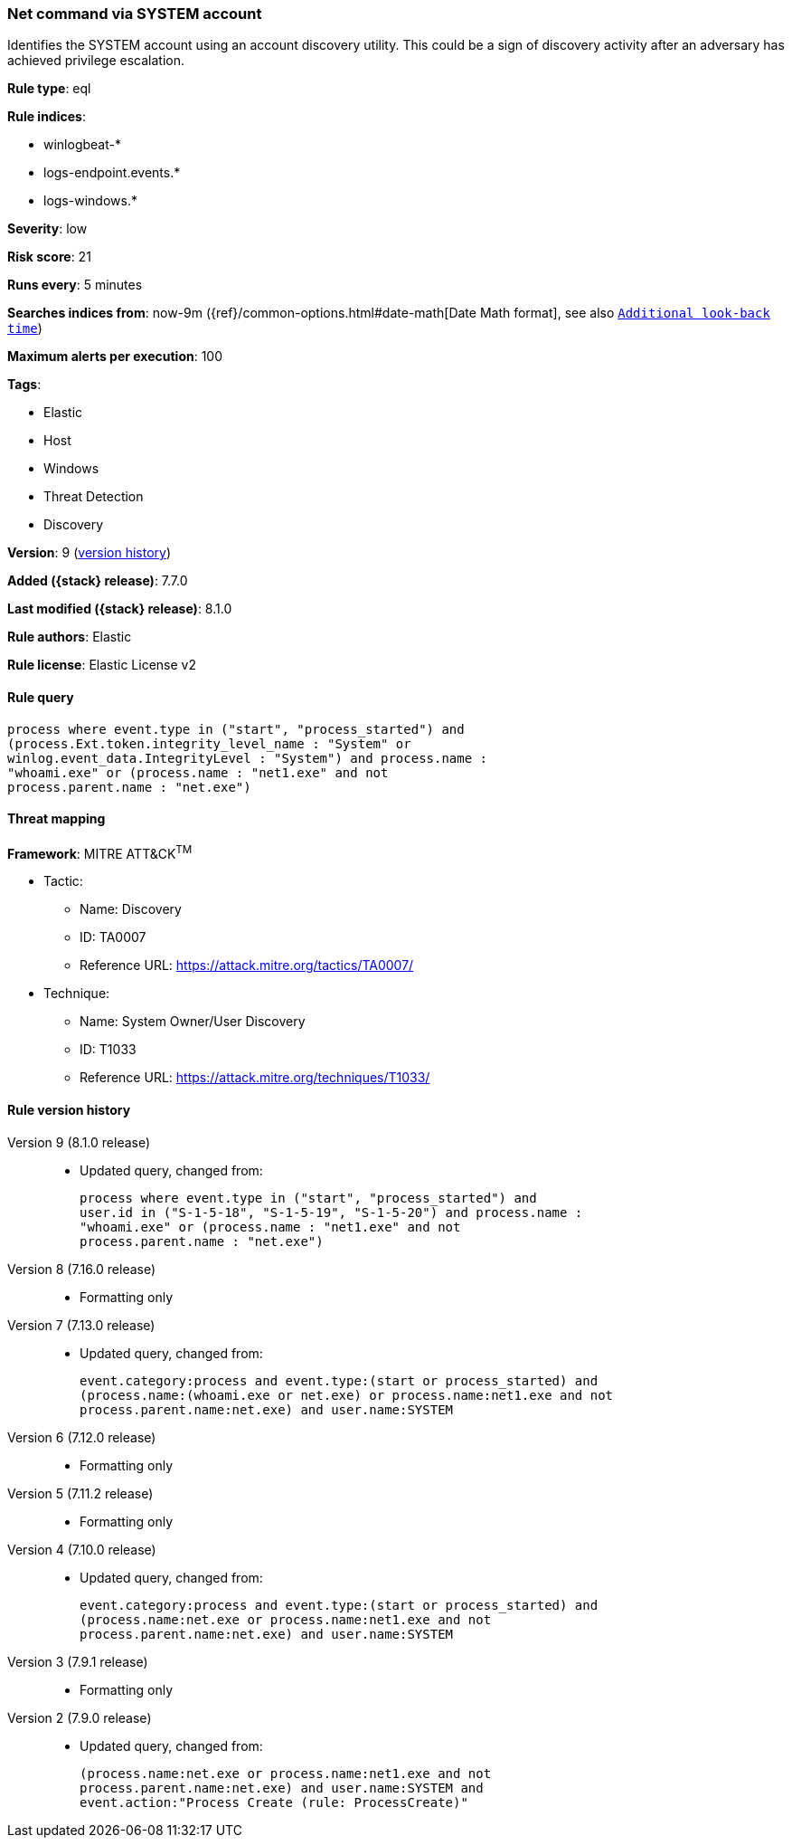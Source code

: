 [[net-command-via-system-account]]
=== Net command via SYSTEM account

Identifies the SYSTEM account using an account discovery utility. This could be a sign of discovery activity after an adversary has achieved privilege escalation.

*Rule type*: eql

*Rule indices*:

* winlogbeat-*
* logs-endpoint.events.*
* logs-windows.*

*Severity*: low

*Risk score*: 21

*Runs every*: 5 minutes

*Searches indices from*: now-9m ({ref}/common-options.html#date-math[Date Math format], see also <<rule-schedule, `Additional look-back time`>>)

*Maximum alerts per execution*: 100

*Tags*:

* Elastic
* Host
* Windows
* Threat Detection
* Discovery

*Version*: 9 (<<net-command-via-system-account-history, version history>>)

*Added ({stack} release)*: 7.7.0

*Last modified ({stack} release)*: 8.1.0

*Rule authors*: Elastic

*Rule license*: Elastic License v2

==== Rule query


[source,js]
----------------------------------
process where event.type in ("start", "process_started") and
(process.Ext.token.integrity_level_name : "System" or
winlog.event_data.IntegrityLevel : "System") and process.name :
"whoami.exe" or (process.name : "net1.exe" and not
process.parent.name : "net.exe")
----------------------------------

==== Threat mapping

*Framework*: MITRE ATT&CK^TM^

* Tactic:
** Name: Discovery
** ID: TA0007
** Reference URL: https://attack.mitre.org/tactics/TA0007/
* Technique:
** Name: System Owner/User Discovery
** ID: T1033
** Reference URL: https://attack.mitre.org/techniques/T1033/

[[net-command-via-system-account-history]]
==== Rule version history

Version 9 (8.1.0 release)::
* Updated query, changed from:
+
[source, js]
----------------------------------
process where event.type in ("start", "process_started") and
user.id in ("S-1-5-18", "S-1-5-19", "S-1-5-20") and process.name :
"whoami.exe" or (process.name : "net1.exe" and not
process.parent.name : "net.exe")
----------------------------------

Version 8 (7.16.0 release)::
* Formatting only

Version 7 (7.13.0 release)::
* Updated query, changed from:
+
[source, js]
----------------------------------
event.category:process and event.type:(start or process_started) and
(process.name:(whoami.exe or net.exe) or process.name:net1.exe and not
process.parent.name:net.exe) and user.name:SYSTEM
----------------------------------

Version 6 (7.12.0 release)::
* Formatting only

Version 5 (7.11.2 release)::
* Formatting only

Version 4 (7.10.0 release)::
* Updated query, changed from:
+
[source, js]
----------------------------------
event.category:process and event.type:(start or process_started) and
(process.name:net.exe or process.name:net1.exe and not
process.parent.name:net.exe) and user.name:SYSTEM
----------------------------------

Version 3 (7.9.1 release)::
* Formatting only

Version 2 (7.9.0 release)::
* Updated query, changed from:
+
[source, js]
----------------------------------
(process.name:net.exe or process.name:net1.exe and not
process.parent.name:net.exe) and user.name:SYSTEM and
event.action:"Process Create (rule: ProcessCreate)"
----------------------------------

